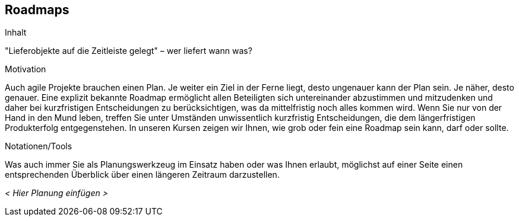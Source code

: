 [[Roadmaps]]
== Roadmaps

[role="req42help"]
****
.Inhalt
"Lieferobjekte auf die Zeitleiste gelegt" – wer liefert wann was?

.Motivation
Auch agile Projekte brauchen einen Plan. Je weiter ein Ziel in der Ferne liegt, desto ungenauer kann der Plan sein. Je näher, desto genauer.
Eine explizit bekannte Roadmap ermöglicht allen Beteiligten sich untereinander abzustimmen und mitzudenken und daher bei kurzfristigen Entscheidungen zu berücksichtigen, was da mittelfristig noch alles kommen wird. 
Wenn Sie nur von der Hand in den Mund leben, treffen Sie unter Umständen unwissentlich kurzfristig Entscheidungen, die dem längerfristigen Produkterfolg entgegenstehen. In unseren Kursen zeigen wir Ihnen, wie grob oder fein eine Roadmap sein kann, darf oder sollte.

.Notationen/Tools
Was auch immer Sie als Planungswerkzeug im Einsatz haben oder was Ihnen erlaubt, möglichst auf einer Seite einen entsprechenden Überblick über einen längeren Zeitraum darzustellen.

//.Weiterführende Informationen
// 
// Siehe https://docs.req42.de/section-xxx in der online-Dokumentation (auf Englisch!).

****

_< Hier Planung einfügen >_


